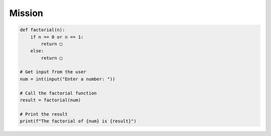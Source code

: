Mission
=========

.. raw:: html

    <div style="background: #ffe5b4" class="admonition note custom">
        <p style="background: #ffbf00" class="admonition-title">
            Project Name: Creating a Factorial Function Using Python
        </p>
        <div class="line-block">
            <div class="line"><strong>-</strong> This mission is an <strong>individual project</strong></div>
            <div class="line"><strong>-</strong> Let's build a factorial function in Python based on what we've learned.</div>
            <div class="line"><strong>-</strong> Fill in the '□' blanks below. </div>
        </div>
    </div>

.. raw:: html

.. code-block:: python

    def factorial(n):
        if n == 0 or n == 1:
            return □
        else:
            return □

    # Get input from the user
    num = int(input("Enter a number: "))

    # Call the factorial function
    result = factorial(num)

    # Print the result
    print(f"The factorial of {num} is {result}")




